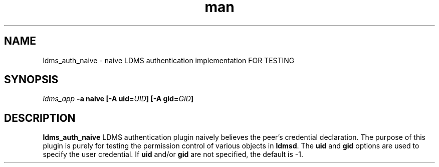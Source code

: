 .\" Manpage for ldms_auth_ovis
.\" Contact ovis-help@ca.sandia.gov to correct errors or typos.
.TH man 7 "28 Feb 2018" "v4" "ldms_auth_naive"

.SH NAME
ldms_auth_naive - naive LDMS authentication implementation FOR TESTING


.SH SYNOPSIS
.I ldms_app
.B -a naive
.BI "[-A uid=" UID ]
.BI "[-A gid=" GID ]


.SH DESCRIPTION
.B ldms_auth_naive
LDMS authentication plugin naively believes the peer's credential declaration.
The purpose of this plugin is purely for testing the permission control of
various objects in
.BR ldmsd .
The
.B uid
and
.B gid
options are used to specify the user credential. If
.B uid
and/or
.B gid
are not specified, the default is \-1.
